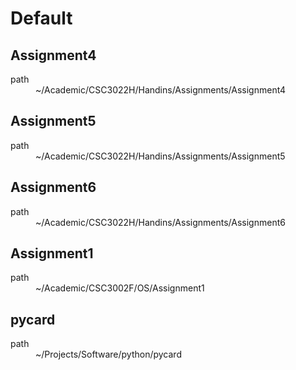 * Default
** Assignment4
 - path :: ~/Academic/CSC3022H/Handins/Assignments/Assignment4
** Assignment5
 - path :: ~/Academic/CSC3022H/Handins/Assignments/Assignment5
** Assignment6
 - path :: ~/Academic/CSC3022H/Handins/Assignments/Assignment6
** Assignment1
 - path :: ~/Academic/CSC3002F/OS/Assignment1
** pycard
 - path :: ~/Projects/Software/python/pycard

